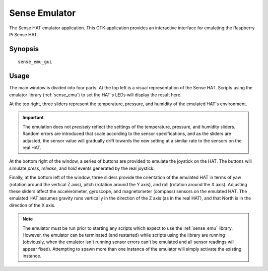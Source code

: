 .. _sense_emu_gui:

==============
Sense Emulator
==============

The Sense HAT emulator application. This GTK application provides an
interactive interface for emulating the Raspberry Pi Sense HAT.

Synopsis
========

::

    sense_emu_gui

Usage
=====

.. image:: screenshot1.png
    :align: center

The main window is divided into four parts. At the top left is a visual
representation of the Sense HAT. Scripts using the emulator library
(:ref:`sense_emu`) to set the HAT's LEDs will display the result here.

At the top right, three sliders represent the temperature, pressure, and
humidity of the emulated HAT's environment.

.. important::

    The emulation does not *precisely* reflect the settings of the temperature,
    pressure, and humidity sliders. Random errors are introduced that scale
    according to the sensor specifications, and as the sliders are adjusted,
    the sensor value will gradually drift towards the new setting at a similar
    rate to the sensors on the real HAT.

At the bottom right of the window, a series of buttons are provided to emulate
the joystick on the HAT. The buttons will simulate *press*, *release*, and
*hold* events generated by the real joystick.

Finally, at the bottom left of the window, three sliders provide the
orientation of the emulated HAT in terms of yaw (rotation around the vertical Z
axis), pitch (rotation around the Y axis), and roll (rotation around the X
axis). Adjusting these sliders affect the accelerometer, gyroscope, and
magnetometer (compass) sensors on the emulated HAT. The emulated HAT assumes
gravity runs vertically in the direction of the Z axis (as in the real HAT),
and that North is in the direction of the X axis.

.. note::

    The emulator must be run prior to starting any scripts which expect to use
    the :ref:`sense_emu` library. However, the emulator can be terminated (and
    restarted) while scripts using the library are running (obviously, when the
    emulator isn't running sensor errors can't be emulated and all sensor
    readings will appear fixed). Attempting to spawn more than one instance of
    the emulator will simply activate the existing instance.

